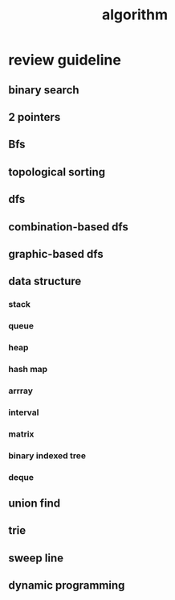 #+TITLE: algorithm


* review guideline
** binary search 
** 2 pointers 
** Bfs
** topological sorting 
** dfs
** combination-based dfs
** graphic-based dfs
** data structure 
*** stack
*** queue
*** heap
*** hash map 
*** arrray
*** interval
*** matrix 
*** binary indexed tree
*** deque 
** union find
** trie 
** sweep line
** dynamic programming 








